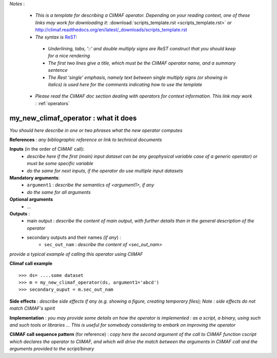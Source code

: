 *Notes* :

 - *This is a template for describing a CliMAF operator. Depending on your reading context, one of these links may work for downloading it*: :download:`scripts_template.rst <scripts_template.rst>` *or* http://climaf.readthedocs.org/en/latest/_downloads/scripts_template.rst 
 - *The syntax is* `ReST <http://docutils.sourceforge.net/docs/user/rst/quickref.html>`_:

  - *Underlining, tabs, '::' and double multiply signs are ReST construct that you should keep for a nice rendering*
  - *The first two lines give a title, which must be the CliMAF operator name, and a summary sentence*
  - *The Rest 'single' emphasis, namely text between single multiply signs (or showing in italics) is used here for the comments indicating how to use the template*

 - *Please read the CliMAF doc section dealing with operators for context information. This link may work :* :ref:`operators`


my_new_climaf_operator : what it does
-------------------------------------------------------

*You should here describe in one or two phrases what the new operator computes*


**References** : *any bibliographic reference or link to technical documents*

**Inputs** (in the order of CliMAF call):
  - *describe here if the first (main) input dataset can be any
    geophysical variable case of a generic operator) or must be some
    specific variable*
  - *do the same for next inputs, if the operator do use multiple
    input datasets*

**Mandatory arguments**: 
  - ``argument1`` : *describe the semantics of <argument1>, if any*
  - *do the same for all arguments*

**Optional arguments**
    - ...

**Outputs** :
  - main output : *describe the content of main output, with further
    details than in the general description of the operator*
  - secondary outputs and their names *(if any*) :
     -  ``sec_out_nam`` : *describe the content of <sec_out_nam>*

*provide a typical example of calling this operator using CliMAF*

**Climaf call example** ::
 
  >>> ds= ....some dataset
  >>> m = my_new_climaf_operator(ds, argument1='abcd')  
  >>> secondary_ouput = m.sec_out_nam  

**Side effects** : *describe side effects if any (e.g. showing a
figure, creating temporary files); Note : side effects do not match
CliMAF's spirit*

**Implementation** : *you may provide some details on how the operator
is implemented : as a script, a binary, using such and such tools or
libraries ... This is useful for somebody considering to embark on
improving the operator*

**CliMAF call sequence pattern** (for reference) : *copy here the second
argument of the call to CliMAF function cscript which declares the 
operator to CliMAF, and which will drive the match between 
the arguments in CliMAF call and the arguments provided to the
script/binary*


